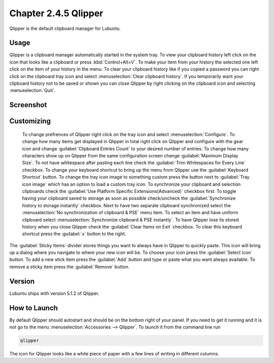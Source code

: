 Chapter 2.4.5 Qlipper
=====================

Qlipper is the default clipboard manager for Lubuntu.

Usage
------

Qlipper is  a clipboard manager automatically started in the system tray. To view your clipboard history left click on the icon that looks like a clipboard or press :kbd:`Control+Alt+V`. To make your item from your history the selected one left click on the item of your history in the menu. To clear your clipboard history like if you copied a password you can right click on the clipboard tray icon and select :menuselection:`Clear clipboard history`. If you temporarily want your clipboard history not to be saved or shown you can close Qlipper by right clicking on the clipboard icon and selecting :menuselection:`Quit`. 

Screenshot
-----------
.. image:: qlipper.png

Customizing
-----------
 To change prefrences of Qlipper right click on the tray icon and select :menuselection:`Configure`. To change how many items get displayed in Qlipper in total right click on Qlipper and configure with the gear icon and change :guilabel:`Clipboard Entries Count` to your desired number of entries. To change how many characters show up on Qlipper from the same configuration screen change :guilabel:`Maximum Display Size`. To not have whitespace after pasting each line check the :guilabel:`Trim Whitespaces for Every Line` checkbox. To change your keyboard shortcut to bring up the menu from Qlipper use the :guilabel:`Keyboard Shortcut` button. To change the tray icon image to something custom press the button next to :guilabel:`Tray icon image` which has an option to load a custom tray icon. To synchronize your clipboard and selection clipboards check the :guilabel:`Use Platform Specific Extensions(Advanced)` checkbox first. To toggle having your clipboard saved to storage as soon as possible check/uncheck the :guilabel:`Synchronize history to storage instantly` checkbox. Next to have two separate clipboard synchronized select the :menuselection:`No synchronization of clipboard & PSE` menu item. To select an item and have uniform clipboard select :menuselection:`Synchronize clipboard & PSE instantly`. To have Qlipper lose its stored history when you close Qlipper check the :guilabel:`Clear Items on Exit` checkbox. To clear this keyboard shortcut press the :guilabel:`x` button to the right.

The :guilabel:`Sticky Items` divider stores things you want to always have in Qlipper to quickly paste. This icon will bring up a dialog where you navigate to where your new icon will be. To choose your icon press the :guilabel:`Select icon` button. To add a new stick item press the :guilabel:`Add` button and type or paste what you want always available. To remove a sticky item press the :guilabel:`Remove` button.
 

.. image:: qlipperprefrences.png

Version
-------
Lubuntu ships with version 5.1.2 of Qlipper.

How to Launch
-------------
By default Qlipper should autostart and should be on the bottom right of your panel. If you need to get it running and it is not go to the menu :menuselection:`Accessories --> Qlipper`.
To launch it from the command line run 

.. code::

   qlipper

The icon for Qlipper looks like a white piece of paper with a few lines of writing in different columns.
